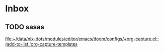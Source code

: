 * Inbox
** TODO sasas

[[file:~/data/nix-dots/modules/editor/emacs/doom/configs/+org-capture.el::(add-to-list 'org-capture-templates]]
